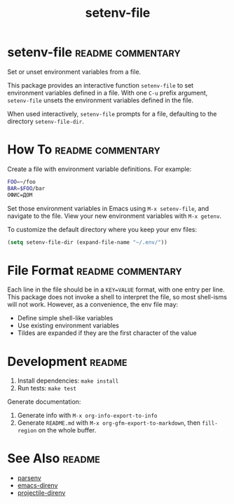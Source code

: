 #+TITLE: setenv-file
#+OPTIONS: toc:nil

* setenv-file                                             :readme:commentary:

Set or unset environment variables from a file.

This package provides an interactive function =setenv-file= to set environment
variables defined in a file. With one =C-u= prefix argument, =setenv-file=
unsets the environment variables defined in the file.

When used interactively, =setenv-file= prompts for a file, defaulting to the
directory =setenv-file-dir=.

* How To                                                  :readme:commentary:

Create a file with environment variable definitions. For example:

#+begin_src sh
  FOO=~/foo
  BAR=$FOO/bar
  ОФИС=ДОМ
#+end_src

Set those environment variables in Emacs using =M-x setenv-file=, and navigate
to the file. View your new environment variables with =M-x getenv=.

To customize the default directory where you keep your env files:

#+begin_src emacs-lisp
  (setq setenv-file-dir (expand-file-name "~/.env/"))
#+end_src

* File Format                                             :readme:commentary:

Each line in the file should be in a =KEY=VALUE= format, with one entry per
line. This package does not invoke a shell to interpret the file, so most
shell-isms will not work. However, as a convenience, the env file may:

  - Define simple shell-like variables
  - Use existing environment variables
  - Tildes are expanded if they are the first character of the value

* Development                                                        :readme:

  1. Install dependencies: =make install=
  2. Run tests: =make test=

Generate documentation:

  1. Generate info with =M-x org-info-export-to-info=
  2. Generate =README.md= with =M-x org-gfm-export-to-markdown=, then
     =fill-region= on the whole buffer.

* See Also                                                           :readme:

  - [[https://github.com/articuluxe/parsenv][parsenv]]
  - [[https://github.com/wbolster/emacs-direnv][emacs-direnv]]
  - [[https://github.com/christianromney/projectile-direnv][projectile-direnv]]

* Notes                                                            :noexport:

- Can =make doc= create the Commentary section by exporting a portion of
  =setenv-file.org= and putting it into =setenv-file.el=?
- Add GitHub Action to run tests
- I would rather do the documentation export with pandoc if possible.
